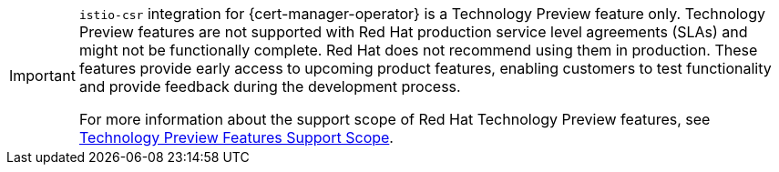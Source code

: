 // snippet included in the following modules:
//
// * service-mesh-docs-main/modules/ossm-about-cert-manager.adoc
// * service-mesh-docs-main/modules/ossm-installing-cert-manager.adoc


[IMPORTANT]
====
`istio-csr` integration for {cert-manager-operator} is a Technology Preview feature only. Technology Preview features are not supported with Red Hat production service level agreements (SLAs) and might not be functionally complete. Red Hat does not recommend using them in production. These features provide early access to upcoming product features, enabling customers to test functionality and provide feedback during the development process.

For more information about the support scope of Red Hat Technology Preview features, see link:https://access.redhat.com/support/offerings/techpreview/[Technology Preview Features Support Scope].
====